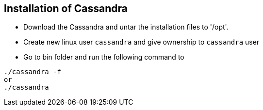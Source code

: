 == Installation of Cassandra

* Download the Cassandra and untar the installation files to '/opt'.
* Create new linux user `cassandra` and give ownership to `cassandra` user 
* Go to bin folder and run the following command to 

[source, shell]
----
./cassandra -f
or 
./cassandra
----
